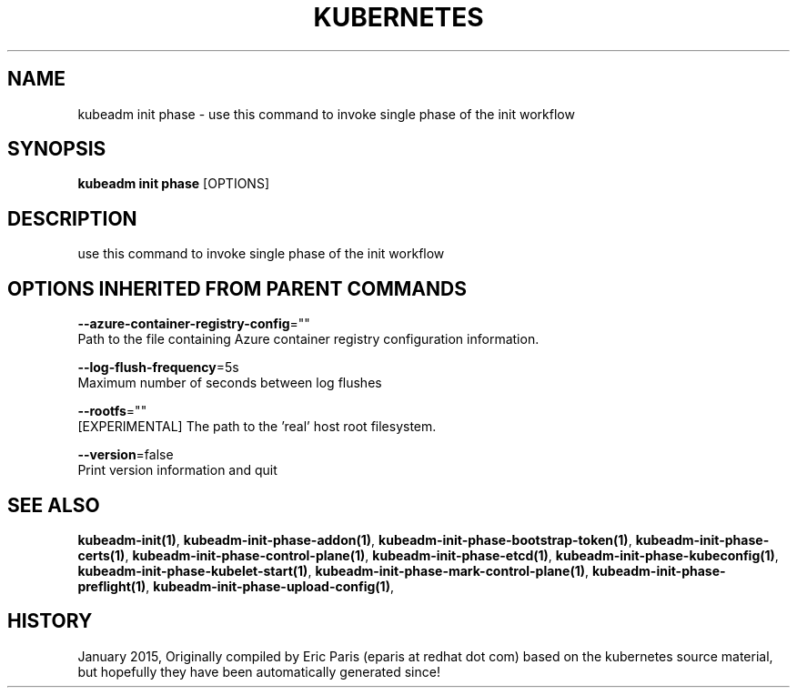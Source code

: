 .TH "KUBERNETES" "1" " kubernetes User Manuals" "Eric Paris" "Jan 2015"  ""


.SH NAME
.PP
kubeadm init phase \- use this command to invoke single phase of the init workflow


.SH SYNOPSIS
.PP
\fBkubeadm init phase\fP [OPTIONS]


.SH DESCRIPTION
.PP
use this command to invoke single phase of the init workflow


.SH OPTIONS INHERITED FROM PARENT COMMANDS
.PP
\fB\-\-azure\-container\-registry\-config\fP=""
    Path to the file containing Azure container registry configuration information.

.PP
\fB\-\-log\-flush\-frequency\fP=5s
    Maximum number of seconds between log flushes

.PP
\fB\-\-rootfs\fP=""
    [EXPERIMENTAL] The path to the 'real' host root filesystem.

.PP
\fB\-\-version\fP=false
    Print version information and quit


.SH SEE ALSO
.PP
\fBkubeadm\-init(1)\fP, \fBkubeadm\-init\-phase\-addon(1)\fP, \fBkubeadm\-init\-phase\-bootstrap\-token(1)\fP, \fBkubeadm\-init\-phase\-certs(1)\fP, \fBkubeadm\-init\-phase\-control\-plane(1)\fP, \fBkubeadm\-init\-phase\-etcd(1)\fP, \fBkubeadm\-init\-phase\-kubeconfig(1)\fP, \fBkubeadm\-init\-phase\-kubelet\-start(1)\fP, \fBkubeadm\-init\-phase\-mark\-control\-plane(1)\fP, \fBkubeadm\-init\-phase\-preflight(1)\fP, \fBkubeadm\-init\-phase\-upload\-config(1)\fP,


.SH HISTORY
.PP
January 2015, Originally compiled by Eric Paris (eparis at redhat dot com) based on the kubernetes source material, but hopefully they have been automatically generated since!
